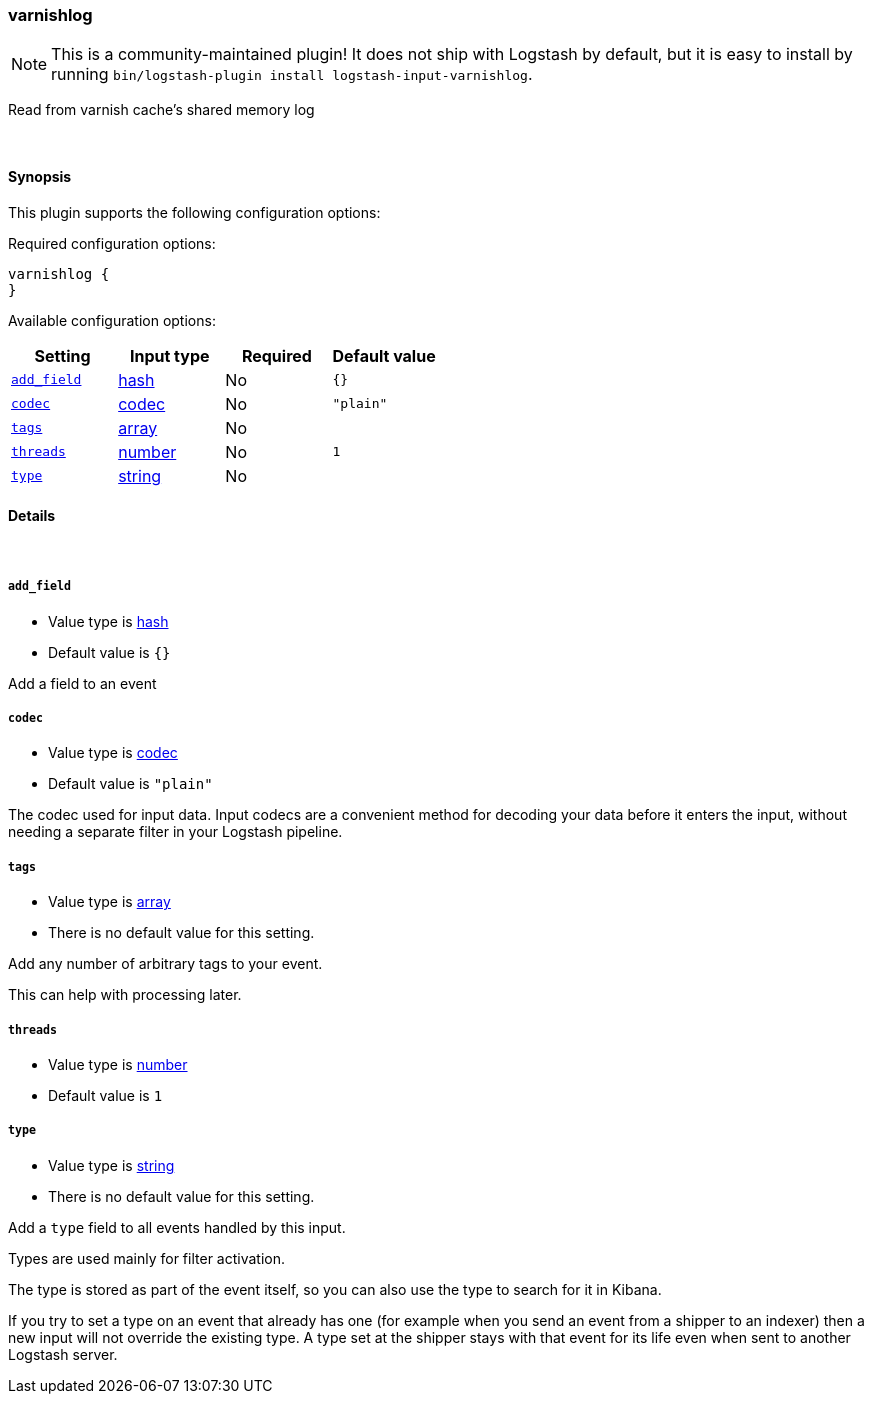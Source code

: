 [[plugins-inputs-varnishlog]]
=== varnishlog


NOTE: This is a community-maintained plugin! It does not ship with Logstash by default, but it is easy to install by running `bin/logstash-plugin install logstash-input-varnishlog`.


Read from varnish cache's shared memory log

&nbsp;

==== Synopsis

This plugin supports the following configuration options:


Required configuration options:

[source,json]
--------------------------
varnishlog {
}
--------------------------



Available configuration options:

[cols="<,<,<,<m",options="header",]
|=======================================================================
|Setting |Input type|Required|Default value
| <<plugins-inputs-varnishlog-add_field>> |<<hash,hash>>|No|`{}`
| <<plugins-inputs-varnishlog-codec>> |<<codec,codec>>|No|`"plain"`
| <<plugins-inputs-varnishlog-tags>> |<<array,array>>|No|
| <<plugins-inputs-varnishlog-threads>> |<<number,number>>|No|`1`
| <<plugins-inputs-varnishlog-type>> |<<string,string>>|No|
|=======================================================================



==== Details

&nbsp;

[[plugins-inputs-varnishlog-add_field]]
===== `add_field` 

  * Value type is <<hash,hash>>
  * Default value is `{}`

Add a field to an event

[[plugins-inputs-varnishlog-codec]]
===== `codec` 

  * Value type is <<codec,codec>>
  * Default value is `"plain"`

The codec used for input data. Input codecs are a convenient method for decoding your data before it enters the input, without needing a separate filter in your Logstash pipeline.

[[plugins-inputs-varnishlog-tags]]
===== `tags` 

  * Value type is <<array,array>>
  * There is no default value for this setting.

Add any number of arbitrary tags to your event.

This can help with processing later.

[[plugins-inputs-varnishlog-threads]]
===== `threads` 

  * Value type is <<number,number>>
  * Default value is `1`



[[plugins-inputs-varnishlog-type]]
===== `type` 

  * Value type is <<string,string>>
  * There is no default value for this setting.

Add a `type` field to all events handled by this input.

Types are used mainly for filter activation.

The type is stored as part of the event itself, so you can
also use the type to search for it in Kibana.

If you try to set a type on an event that already has one (for
example when you send an event from a shipper to an indexer) then
a new input will not override the existing type. A type set at
the shipper stays with that event for its life even
when sent to another Logstash server.


